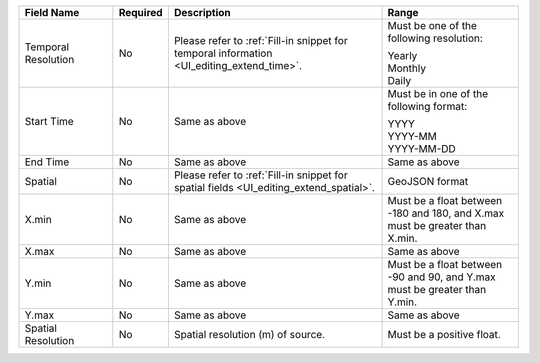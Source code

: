 .. list-table::
   :widths: 20 5 45 30
   :header-rows: 1

   * - Field Name
     - Required
     - Description
     - Range

   * - Temporal Resolution
     - No
     - Please refer to :ref:`Fill-in snippet for temporal information <UI_editing_extend_time>`.
     - Must be one of the following resolution:

       | Yearly
       | Monthly
       | Daily

   * - Start Time
     - No
     - Same as above
     - Must be in one of the following format:

       | YYYY
       | YYYY-MM
       | YYYY-MM-DD

   * - End Time
     - No
     - Same as above
     - Same as above

   * - Spatial
     - No
     - Please refer to :ref:`Fill-in snippet for spatial fields <UI_editing_extend_spatial>`.
     - GeoJSON format

   * - X.min
     - No
     - Same as above
     - Must be a float between -180 and 180, and X.max must be greater than X.min.

   * - X.max
     - No
     - Same as above
     - Same as above

   * - Y.min
     - No
     - Same as above
     - Must be a float between -90 and 90, and Y.max must be greater than Y.min.

   * - Y.max
     - No
     - Same as above
     - Same as above

   * - Spatial Resolution
     - No
     - Spatial resolution (m) of source.
     - Must be a positive float.
